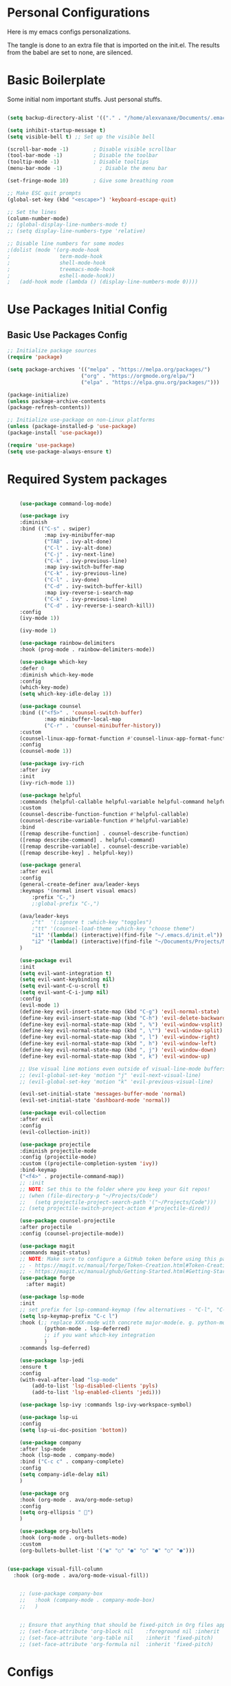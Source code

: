 #+title AVA Extra Configs
#+PROPERTY: header-args:emacs-lisp :tangle ~/.emacs.d/extra.el :results none

* Personal Configurations

 Here is my emacs configs personalizations. 

 The tangle is done to an extra file that is imported on the init.el.
 The results from the babel are set to none, are silenced.

* Basic Boilerplate

  Some initial nom important stuffs. Just personal stuffs.

  #+begin_src emacs-lisp

        (setq backup-directory-alist '(("." . "/home/alexvanaxe/Documents/.emacs_save")))

        (setq inhibit-startup-message t)
        (setq visible-bell t) ;; Set up the visible bell

        (scroll-bar-mode -1)        ; Disable visible scrollbar
        (tool-bar-mode -1)          ; Disable the toolbar
        (tooltip-mode -1)           ; Disable tooltips
        (menu-bar-mode -1)            ; Disable the menu bar

        (set-fringe-mode 10)        ; Give some breathing room

        ;; Make ESC quit prompts
        (global-set-key (kbd "<escape>") 'keyboard-escape-quit)

        ;; Set the lines
        (column-number-mode)
        ;; (global-display-line-numbers-mode t)
        ;; (setq display-line-numbers-type 'relative)

        ;; Disable line numbers for some modes
        ;(dolist (mode '(org-mode-hook
        ;                term-mode-hook
        ;                shell-mode-hook
        ;                treemacs-mode-hook
        ;                eshell-mode-hook))
        ;   (add-hook mode (lambda () (display-line-numbers-mode 0))))

  #+end_src

* Use Packages Initial Config
** Basic Use Packages Config

   #+begin_src emacs-lisp
     ;; Initialize package sources
     (require 'package)

     (setq package-archives '(("melpa" . "https://melpa.org/packages/")
                             ("org" . "https://orgmode.org/elpa/")
                             ("elpa" . "https://elpa.gnu.org/packages/")))

     (package-initialize)
     (unless package-archive-contents
     (package-refresh-contents))

     ;; Initialize use-package on non-Linux platforms
     (unless (package-installed-p 'use-package)
     (package-install 'use-package))

     (require 'use-package)
     (setq use-package-always-ensure t)

   #+end_src

* Required System packages

  #+begin_src emacs-lisp

    (use-package command-log-mode)

    (use-package ivy
    :diminish
    :bind (("C-s" . swiper)
            :map ivy-minibuffer-map
            ("TAB" . ivy-alt-done)	
            ("C-l" . ivy-alt-done)
            ("C-j" . ivy-next-line)
            ("C-k" . ivy-previous-line)
            :map ivy-switch-buffer-map
            ("C-k" . ivy-previous-line)
            ("C-l" . ivy-done)
            ("C-d" . ivy-switch-buffer-kill)
            :map ivy-reverse-i-search-map
            ("C-k" . ivy-previous-line)
            ("C-d" . ivy-reverse-i-search-kill))
    :config
    (ivy-mode 1))

    (ivy-mode 1)

    (use-package rainbow-delimiters
    :hook (prog-mode . rainbow-delimiters-mode))

    (use-package which-key
    :defer 0
    :diminish which-key-mode
    :config
    (which-key-mode)
    (setq which-key-idle-delay 1))

    (use-package counsel
    :bind (("<f5>" . 'counsel-switch-buffer)
            :map minibuffer-local-map
            ("C-r" . 'counsel-minibuffer-history))
    :custom
    (counsel-linux-app-format-function #'counsel-linux-app-format-function-name-only)
    :config
    (counsel-mode 1))

    (use-package ivy-rich
    :after ivy
    :init
    (ivy-rich-mode 1))

    (use-package helpful
    :commands (helpful-callable helpful-variable helpful-command helpful-key)
    :custom
    (counsel-describe-function-function #'helpful-callable)
    (counsel-describe-variable-function #'helpful-variable)
    :bind
    ([remap describe-function] . counsel-describe-function)
    ([remap describe-command] . helpful-command)
    ([remap describe-variable] . counsel-describe-variable)
    ([remap describe-key] . helpful-key))

    (use-package general
    :after evil
    :config
    (general-create-definer ava/leader-keys
    :keymaps '(normal insert visual emacs)
        :prefix "C-,")
        ;:global-prefix "C-,")

    (ava/leader-keys
        ;"t"  '(:ignore t :which-key "toggles")
        ;"tt" '(counsel-load-theme :which-key "choose theme")
        "i1" '(lambda() (interactive)(find-file "~/.emacs.d/init.el"))
        "i2" '(lambda() (interactive)(find-file "~/Documents/Projects/MoneyWatch/coding-steps/MoneyWatch-api/money_watch/money_auth/views.py")))
    )

    (use-package evil
    :init
    (setq evil-want-integration t)
    (setq evil-want-keybinding nil)
    (setq evil-want-C-u-scroll t)
    (setq evil-want-C-i-jump nil)
    :config
    (evil-mode 1)
    (define-key evil-insert-state-map (kbd "C-g") 'evil-normal-state)
    (define-key evil-insert-state-map (kbd "C-h") 'evil-delete-backward-char-and-join)
    (define-key evil-normal-state-map (kbd ", %") 'evil-window-vsplit)
    (define-key evil-normal-state-map (kbd ", \"") 'evil-window-split)
    (define-key evil-normal-state-map (kbd ", l") 'evil-window-right)
    (define-key evil-normal-state-map (kbd ", h") 'evil-window-left)
    (define-key evil-normal-state-map (kbd ", j") 'evil-window-down)
    (define-key evil-normal-state-map (kbd ", k") 'evil-window-up)

    ;; Use visual line motions even outside of visual-line-mode buffers
    ;; (evil-global-set-key 'motion "j" 'evil-next-visual-line)
    ;; (evil-global-set-key 'motion "k" 'evil-previous-visual-line)

    (evil-set-initial-state 'messages-buffer-mode 'normal)
    (evil-set-initial-state 'dashboard-mode 'normal))

    (use-package evil-collection
    :after evil
    :config
    (evil-collection-init))

    (use-package projectile
    :diminish projectile-mode
    :config (projectile-mode)
    :custom ((projectile-completion-system 'ivy))
    :bind-keymap
    ("<f4>" . projectile-command-map))
    ;; :init
    ;; NOTE: Set this to the folder where you keep your Git repos!
    ;; (when (file-directory-p "~/Projects/Code")
    ;;   (setq projectile-project-search-path '("~/Projects/Code")))
    ;; (setq projectile-switch-project-action #'projectile-dired))

    (use-package counsel-projectile
    :after projectile
    :config (counsel-projectile-mode))

    (use-package magit
    :commands magit-status)
    ;; NOTE: Make sure to configure a GitHub token before using this package!
    ;; - https://magit.vc/manual/forge/Token-Creation.html#Token-Creation
    ;; - https://magit.vc/manual/ghub/Getting-Started.html#Getting-Started
    (use-package forge
      :after magit)

    (use-package lsp-mode
    :init
    ;; set prefix for lsp-command-keymap (few alternatives - "C-l", "C-c l")
    (setq lsp-keymap-prefix "C-c l")
    :hook (;; replace XXX-mode with concrete major-mode(e. g. python-mode)
            (python-mode . lsp-deferred)
            ;; if you want which-key integration
            )
    :commands lsp-deferred)

    (use-package lsp-jedi
    :ensure t
    :config
    (with-eval-after-load "lsp-mode"
        (add-to-list 'lsp-disabled-clients 'pyls)
        (add-to-list 'lsp-enabled-clients 'jedi)))

    (use-package lsp-ivy :commands lsp-ivy-workspace-symbol)

    (use-package lsp-ui
    :config
    (setq lsp-ui-doc-position 'bottom))

    (use-package company
    :after lsp-mode
    :hook (lsp-mode . company-mode)
    :bind ("C-c c" . company-complete)
    :config
    (setq company-idle-delay nil)
    )

    (use-package org
    :hook (org-mode . ava/org-mode-setup)
    :config
    (setq org-ellipsis " ")
    )

    (use-package org-bullets
    :hook (org-mode . org-bullets-mode)
    :custom
    (org-bullets-bullet-list '("◉" "○" "●" "○" "●" "○" "●")))


(use-package visual-fill-column
  :hook (org-mode . ava/org-mode-visual-fill))


    ;; (use-package company-box
    ;;   :hook (company-mode . company-mode-box)
    ;;   )


    ;; Ensure that anything that should be fixed-pitch in Org files appears that way
    ;; (set-face-attribute 'org-block nil    :foreground nil :inherit 'fixed-pitch)
    ;; (set-face-attribute 'org-table nil    :inherit 'fixed-pitch)
    ;; (set-face-attribute 'org-formula nil  :inherit 'fixed-pitch)
  #+end_src
  
* Configs
Here goes the configurations

#+begin_src emacs-lisp

    (defun ava/org-mode-setup ()
    (org-indent-mode)
    (visual-line-mode 1))

    (defun ava/org-mode-visual-fill ()
    (setq visual-fill-column-width 100
            visual-fill-column-center-text t)
    (visual-fill-column-mode 1))

    (with-eval-after-load 'org
    ;; This is needed as of Org 9.2
    (require 'org-tempo)

    (add-to-list 'org-structure-template-alist '("sh" . "src shell"))
    (add-to-list 'org-structure-template-alist '("el" . "src emacs-lisp"))
    (add-to-list 'org-structure-template-alist '("py" . "src python")))

        (with-eval-after-load 'org-faces
            (dolist (face '((org-level-1 . 1.2)
                            (org-level-2 . 1.1)
                            (org-level-3 . 1.05)
                            (org-level-4 . 1.0)
                            (org-level-5 . 1.1)
                            (org-level-6 . 1.1)
                            (org-level-7 . 1.1)
                            (org-level-8 . 1.1)))
            (set-face-attribute (car face) nil :weight 'regular :height (cdr face))))
            ;; (set-face-attribute (car face) nil :font "Cantarell" :weight 'regular :height (cdr face))))
    (setq org-confirm-babel-evaluate nil)

    (with-eval-after-load 'org
    (org-babel-do-load-languages
        'org-babel-load-languages
        '((emacs-lisp . t)
        (python . t)))

    (push '("conf-unix" . conf-unix) org-src-lang-modes))

#+end_src

* Keymappings
#+begin_src emacs-lisp


#+end_src

* Testing other confs
Just a commented to make general confs. Put it in other config file!


** Test writing config file
   
  # #+begin_src conf-unix :tangle ~/testecfg

  # 	teste=23

  # #+end_src

** Little test passing values

  # #+NAME: result
  # #+begin_src python
  #   "Hello World"
  # #+end_src

  # #+begin_src conf-unix :tangle ~/teste2.cfg :noweb yes
  # 	valor=<<result>>
  # #+end_src 

* Auto-tangle Configuration Files

This snippet adds a hook to =org-mode= buffers so that =ava/org-babel-tangle-config= gets executed each time such a buffer gets saved.  This function checks to see if the file being saved is the Emacs.org file you're looking at right now, and if so, automatically exports the configuration here to the associated output files.

#+begin_src emacs-lisp

  ;; Automatically tangle our Emacs.org config file when we save it
  (defun ava/org-babel-tangle-config ()
    (when (string-equal (file-name-directory (buffer-file-name))
                        (expand-file-name user-emacs-directory))
      ;; Dynamic scoping to the rescue
      (let ((org-confirm-babel-evaluate nil))
        (org-babel-tangle))))

  (add-hook 'org-mode-hook (lambda () (add-hook 'after-save-hook #'ava/org-babel-tangle-config)))

#+end_src
